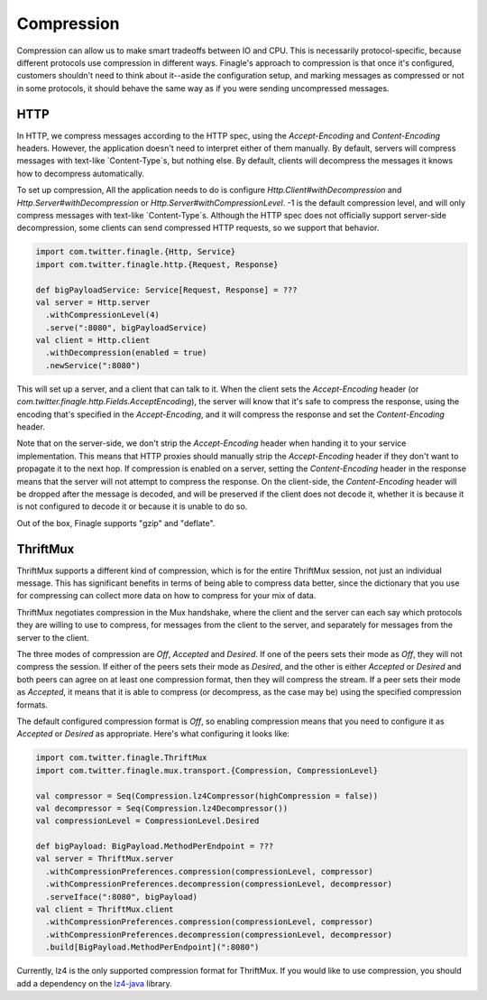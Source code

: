 Compression
===========

Compression can allow us to make smart tradeoffs between IO and CPU.  This is
necessarily protocol-specific, because different protocols use compression in
different ways.  Finagle's approach to compression is that once it's configured,
customers shouldn't need to think about it--aside the configuration setup, and
marking messages as compressed or not in some protocols, it should behave the
same way as if you were sending uncompressed messages.

HTTP
----

In HTTP, we compress messages according to the HTTP spec, using the
`Accept-Encoding` and `Content-Encoding` headers.  However, the application
doesn't need to interpret either of them manually.  By default, servers will
compress messages with text-like `Content-Type`s, but nothing else. By default,
clients will decompress the messages it knows how to decompress automatically.

To set up compression, All the application needs to do is configure
`Http.Client#withDecompression` and `Http.Server#withDecompression` or
`Http.Server#withCompressionLevel`.  -1 is the default compression level, and
will only compress messages with text-like `Content-Type`s.  Although the HTTP
spec does not officially support server-side decompression, some clients can
send compressed HTTP requests, so we support that behavior.

.. code-block:: scala

  import com.twitter.finagle.{Http, Service}
  import com.twitter.finagle.http.{Request, Response}

  def bigPayloadService: Service[Request, Response] = ???
  val server = Http.server
    .withCompressionLevel(4)
    .serve(":8080", bigPayloadService)
  val client = Http.client
    .withDecompression(enabled = true)
    .newService(":8080")

This will set up a server, and a client that can talk to it.  When the client
sets the `Accept-Encoding` header (or
`com.twitter.finagle.http.Fields.AcceptEncoding`), the server will know that
it's safe to compress the response, using the encoding that's specified in the
`Accept-Encoding`, and it will compress the response and set the
`Content-Encoding` header.

Note that on the server-side, we don't strip the `Accept-Encoding` header when
handing it to your service implementation.  This means that HTTP proxies should
manually strip the `Accept-Encoding` header if they don't want to propagate it
to the next hop.  If compression is enabled on a server, setting the
`Content-Encoding` header in the response means that the server will not attempt
to compress the response.  On the client-side, the `Content-Encoding` header
will be dropped after the message is decoded, and will be preserved if the
client does not decode it, whether it is because it is not configured to decode
it or because it is unable to do so.

Out of the box, Finagle supports "gzip" and "deflate".

ThriftMux
---------

ThriftMux supports a different kind of compression, which is for the entire
ThriftMux session, not just an individual message.  This has significant
benefits in terms of being able to compress data better, since the dictionary
that you use for compressing can collect more data on how to compress for your
mix of data.

ThriftMux negotiates compression in the Mux handshake, where the client and the
server can each say which protocols they are willing to use to compress, for
messages from the client to the server, and separately for messages from the
server to the client.

The three modes of compression are `Off`, `Accepted` and `Desired`.  If one of
the peers sets their mode as `Off`, they will not compress the session.  If
either of the peers sets their mode as `Desired`, and the other is either
`Accepted` or `Desired` and both peers can agree on at least one compression
format, then they will compress the stream.  If a peer sets their mode as
`Accepted`, it means that it is able to compress (or decompress, as the case may
be) using the specified compression formats.

The default configured compression format is `Off`, so enabling compression
means that you need to configure it as `Accepted` or `Desired` as appropriate.
Here's what configuring it looks like:

.. code-block:: scala

  import com.twitter.finagle.ThriftMux
  import com.twitter.finagle.mux.transport.{Compression, CompressionLevel}

  val compressor = Seq(Compression.lz4Compressor(highCompression = false))
  val decompressor = Seq(Compression.lz4Decompressor())
  val compressionLevel = CompressionLevel.Desired

  def bigPayload: BigPayload.MethodPerEndpoint = ???
  val server = ThriftMux.server
    .withCompressionPreferences.compression(compressionLevel, compressor)
    .withCompressionPreferences.decompression(compressionLevel, decompressor)
    .serveIface(":8080", bigPayload)
  val client = ThriftMux.client
    .withCompressionPreferences.compression(compressionLevel, compressor)
    .withCompressionPreferences.decompression(compressionLevel, decompressor)
    .build[BigPayload.MethodPerEndpoint](":8080")

Currently, lz4 is the only supported compression format for ThriftMux.  If you
would like to use compression, you should add a dependency on the
`lz4-java <https://github.com/lz4/lz4-java>`_ library.
